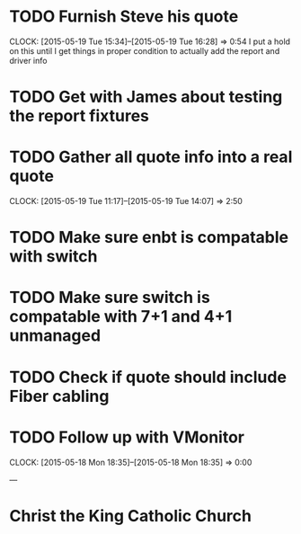 * TODO Furnish Steve his quote
  CLOCK: [2015-05-19 Tue 15:34]--[2015-05-19 Tue 16:28] =>  0:54
  I put a hold on this until I get things in proper condition to actually add the report and driver info
* TODO Get with James about testing the report fixtures
* TODO Gather all quote info into a real quote
  CLOCK: [2015-05-19 Tue 11:17]--[2015-05-19 Tue 14:07] =>  2:50
* TODO Make sure enbt is compatable with switch
* TODO Make sure switch is compatable with 7+1 and 4+1 unmanaged
* TODO Check if quote should include Fiber cabling
* TODO Follow up with VMonitor
  CLOCK: [2015-05-18 Mon 18:35]--[2015-05-18 Mon 18:35] =>  0:00

---

* Christ the King Catholic Church
